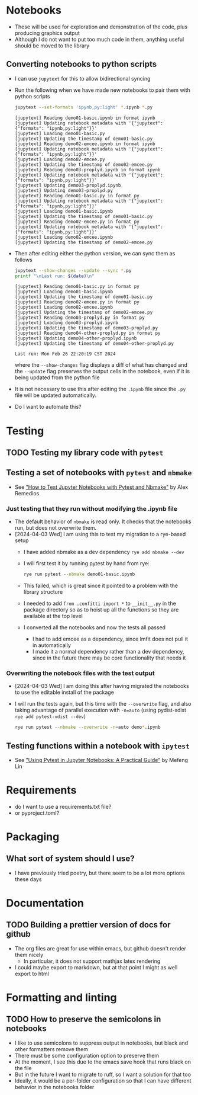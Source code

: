 
* Notebooks
- These will be used for exploration and demonstration of the code, plus producing graphics output
- Although I do not want to put too much code in them, anything useful should be moved to the library

** Converting notebooks to python scripts
- I can use ~jupytext~ for this to allow bidirectional syncing
- Run the following when we have made new notebooks to pair them with python scripts
  #+begin_src sh :dir ../notebooks :results output verbatim
    jupytext --set-formats 'ipynb,py:light' *.ipynb *.py
  #+end_src

  #+RESULTS:
  #+begin_example
  [jupytext] Reading demo01-basic.ipynb in format ipynb
  [jupytext] Updating notebook metadata with '{"jupytext": {"formats": "ipynb,py:light"}}'
  [jupytext] Loading demo01-basic.py
  [jupytext] Updating the timestamp of demo01-basic.py
  [jupytext] Reading demo02-emcee.ipynb in format ipynb
  [jupytext] Updating notebook metadata with '{"jupytext": {"formats": "ipynb,py:light"}}'
  [jupytext] Loading demo02-emcee.py
  [jupytext] Updating the timestamp of demo02-emcee.py
  [jupytext] Reading demo03-proplyd.ipynb in format ipynb
  [jupytext] Updating notebook metadata with '{"jupytext": {"formats": "ipynb,py:light"}}'
  [jupytext] Updating demo03-proplyd.ipynb
  [jupytext] Updating demo03-proplyd.py
  [jupytext] Reading demo01-basic.py in format py
  [jupytext] Updating notebook metadata with '{"jupytext": {"formats": "ipynb,py:light"}}'
  [jupytext] Loading demo01-basic.ipynb
  [jupytext] Updating the timestamp of demo01-basic.py
  [jupytext] Reading demo02-emcee.py in format py
  [jupytext] Updating notebook metadata with '{"jupytext": {"formats": "ipynb,py:light"}}'
  [jupytext] Loading demo02-emcee.ipynb
  [jupytext] Updating the timestamp of demo02-emcee.py
  #+end_example
- Then after editing either the python version, we can sync them as follows
  #+begin_src sh :dir ../notebooks :results output verbatim
    jupytext --show-changes --update --sync *.py
    printf "\nLast run: $(date)\n"
  #+end_src

  #+RESULTS:
  #+begin_example
  [jupytext] Reading demo01-basic.py in format py
  [jupytext] Loading demo01-basic.ipynb
  [jupytext] Updating the timestamp of demo01-basic.py
  [jupytext] Reading demo02-emcee.py in format py
  [jupytext] Loading demo02-emcee.ipynb
  [jupytext] Updating the timestamp of demo02-emcee.py
  [jupytext] Reading demo03-proplyd.py in format py
  [jupytext] Loading demo03-proplyd.ipynb
  [jupytext] Updating the timestamp of demo03-proplyd.py
  [jupytext] Reading demo04-other-proplyd.py in format py
  [jupytext] Updating demo04-other-proplyd.ipynb
  [jupytext] Updating the timestamp of demo04-other-proplyd.py

  Last run: Mon Feb 26 22:20:19 CST 2024
  #+end_example
  where the ~--show-changes~ flag displays a diff of what has changed and the ~--update~ flag preserves the output cells in the notebook, even if it is being updated from the python file
- It is not necessary to use this after editing the ~.ipynb~ file since the ~.py~ file will be updated automatically.
- Do I want to automate this?

* Testing

** TODO Testing my library code with ~pytest~

** Testing a set of notebooks with ~pytest~ and ~nbmake~
- See [[https://semaphoreci.com/blog/test-jupyter-notebooks-with-pytest-and-nbmake]["How to Test Jupyter Notebooks with Pytest and Nbmake"]] by Alex Remedios

*** Just testing that they run without modifying the .ipynb file
- The default behavior of ~nbmake~ is read only. It checks that the notebooks run, but does not overwrite them.
- [2024-04-03 Wed] I am using this to test my migration to a rye-based setup
  - I have added nbmake as a dev dependency ~rye add nbmake --dev~
  - I will first test it by running pytest by hand from rye:
    #+begin_src sh :dir ../notebooks :results output verbatim
      rye run pytest --nbmake demo01-basic.ipynb
    #+end_src
  - This failed, which is great since it pointed to a problem with the library structure
  - I needed to add ~from .confitti import *~ to ~__init__.py~ in the package directory so as to hoist up all the functions so they are available at the top level
  - I converted all the notebooks and now the tests all passed
    - I had to add emcee as a dependency, since lmfit does not pull it in automatically
    - I made it a normal dependency rather than a dev dependency, since in the future there may be core functionality that needs it

*** Overwriting the notebook files with the test output
- [2024-04-03 Wed] I am doing this after having migrated the notebooks to use the editable install of the package
- I will run the tests again, but this time with the ~--overwrite~ flag, and also taking advantage of parallel execution with ~-n=auto~ (using pydist-xdist ~rye add pytest-xdist --dev~)
  #+begin_src sh :dir ../notebooks :results output verbatim
    rye run pytest --nbmake --overwrite -n=auto demo*.ipynb
  #+end_src

** Testing functions within a notebook with ~ipytest~
- See [[https://medium.com/@mefengl/using-pytest-in-jupyter-notebooks-a-practical-guide-1ba8e02af288]["Using Pytest in Jupyter Notebooks: A Practical Guide"]] by Mefeng Lin
* Requirements
- do I want to use a requirements.txt file?
- or pyproject.toml?
* Packaging
** What sort of system should I use?
- I have previously tried poetry, but there seem to be a lot more options these days
* Documentation
** TODO Building a prettier version of docs for github
- The org files are great for use within emacs, but github doesn't render them nicely
  - In particular, it does not support mathjax latex rendering
- I could maybe export to markdown, but at that point I might as well export to html
* Formatting and linting
** TODO How to preserve the semicolons in notebooks
- I like to use semicolons to suppress output in notebooks, but black and other formatters remove them
- There must be some configuration option to preserve them
- At the moment, I see this due to the emacs save hook that runs black on the file
- But in the future I want to migrate to ruff, so I want a solution for that too
- Ideally, it would be a per-folder configuration so that I can have different behavior in the notebooks folder

